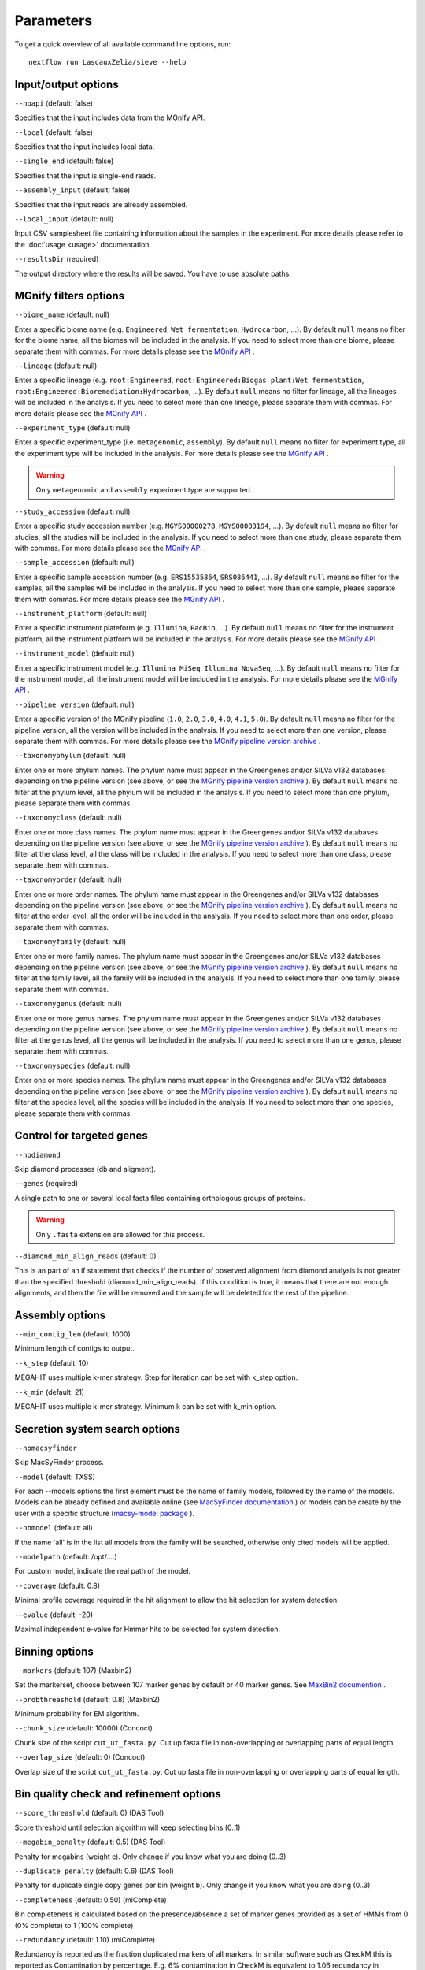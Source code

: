 Parameters
==========

To get a quick overview of all available command line options, run::

   nextflow run LascauxZelia/sieve --help

Input/output options
--------------------

``--noapi`` (default: false)

Specifies that the input includes data from the MGnify API.

``--local`` (default: false)

Specifies that the input includes local data.

``--single_end`` (default: false)

Specifies that the input is single-end reads.

``--assembly_input`` (default: false)

Specifies that the input reads are already assembled.

``--local_input`` (default: null)

Input CSV samplesheet file containing information about the samples in the experiment. For more details please refer to the :doc:`usage <usage>` documentation. 

``--resultsDir`` (required)

The output directory where the results will be saved. You have to use absolute paths. 


MGnify filters options
----------------------

``--biome_name`` (default: null)

Enter a specific biome name  (e.g. ``Engineered``, ``Wet fermentation``, ``Hydrocarbon``, ...). By default ``null`` means no filter for the biome name, all the biomes will be included in the analysis. If you need to select more than one biome, please separate them with commas. For more details please see the `MGnify API <https://www.ebi.ac.uk/metagenomics/api/v1/biomes>`_ .

``--lineage`` (default: null)

Enter a specific lineage (e.g. ``root:Engineered``, ``root:Engineered:Biogas plant:Wet fermentation``, ``root:Engineered:Bioremediation:Hydrocarbon``, ...). By default ``null`` means no filter for lineage, all the lineages will be included in the analysis. If you need to select more than one lineage, please separate them with commas. For more details please see the `MGnify API <https://www.ebi.ac.uk/metagenomics/api/v1/biomes>`_ .

``--experiment_type`` (default: null)

Enter a specific experiment_type (i.e. ``metagenomic``, ``assembly``). By default ``null`` means no filter for experiment type, all the experiment type will be included in the analysis. For more details please see the `MGnify API <https://www.ebi.ac.uk/metagenomics/api/v1/experiment-types>`_ .

.. WARNING::

   Only ``metagenomic`` and ``assembly`` experiment type are supported. 

``--study_accession`` (default: null)

Enter a specific study accession number (e.g. ``MGYS00000278``, ``MGYS00003194``, ...). By default ``null`` means no filter for studies, all the studies will be included in the analysis. If you need to select more than one study, please separate them with commas. For more details please see the `MGnify API <https://www.ebi.ac.uk/metagenomics/api/v1/studies>`_ .

``--sample_accession`` (default: null)

Enter a specific sample accession number (e.g. ``ERS15535864``, ``SRS086441``, ...). By default ``null`` means no filter for the samples, all the samples will be included in the analysis. If you need to select more than one sample, please separate them with commas. For more details please see the `MGnify API <https://www.ebi.ac.uk/metagenomics/api/v1/samples>`_ .

``--instrument_platform`` (default: null)

Enter a specific instrument plateform (e.g. ``Illumina``, ``PacBio``, ...). By default ``null`` means no filter for the instrument platform, all the instrument platform will be included in the analysis. For more details please see the `MGnify API <https://www.ebi.ac.uk/metagenomics/api/v1/samples>`_ .

``--instrument_model`` (default: null)

Enter a specific instrument model (e.g. ``Illumina MiSeq``, ``Illumina NovaSeq``, ...). By default ``null`` means no filter for the instrument model, all the instrument  model will be included in the analysis. For more details please see the `MGnify API <https://www.ebi.ac.uk/metagenomics/api/v1/samples>`_ .


``--pipeline version`` (default: null)

Enter a specific version of the MGnify pipeline (``1.0``, ``2.0``, ``3.0``, ``4.0``, ``4.1``, ``5.0``). By default ``null`` means no filter for the pipeline version, all the version will be included in the analysis. If you need to select more than one version, please separate them with commas. For more details please see the `MGnify pipeline version archive <https://www.ebi.ac.uk/metagenomics/pipelines>`_ .




``--taxonomyphylum`` (default: null)

Enter one or more phylum names. The phylum name must appear in the Greengenes and/or SILVa v132 databases depending on the pipeline version (see above, or see the `MGnify pipeline version archive <https://www.ebi.ac.uk/metagenomics/pipelines>`_ ). By default ``null`` means no filter at the phylum level, all the phylum will be included in the analysis. If you need to select more than one phylum, please separate them with commas. 

``--taxonomyclass`` (default: null)

Enter one or more class names. The phylum name must appear in the Greengenes and/or SILVa v132 databases depending on the pipeline version (see above, or see the `MGnify pipeline version archive <https://www.ebi.ac.uk/metagenomics/pipelines>`_ ). By default ``null`` means no filter at the class level, all the class will be included in the analysis. If you need to select more than one class, please separate them with commas.

``--taxonomyorder`` (default: null)

Enter one or more order names. The phylum name must appear in the Greengenes and/or SILVa v132 databases depending on the pipeline version (see above, or see the `MGnify pipeline version archive <https://www.ebi.ac.uk/metagenomics/pipelines>`_ ). By default ``null`` means no filter at the order level, all the order will be included in the analysis. If you need to select more than one order, please separate them with commas.

``--taxonomyfamily`` (default: null)

Enter one or more family names. The phylum name must appear in the Greengenes and/or SILVa v132 databases depending on the pipeline version (see above, or see the `MGnify pipeline version archive <https://www.ebi.ac.uk/metagenomics/pipelines>`_ ). By default ``null`` means no filter at the family level, all the family will be included in the analysis. If you need to select more than one family, please separate them with commas.

``--taxonomygenus`` (default: null)

Enter one or more genus names. The phylum name must appear in the Greengenes and/or SILVa v132 databases depending on the pipeline version (see above, or see the `MGnify pipeline version archive <https://www.ebi.ac.uk/metagenomics/pipelines>`_ ). By default ``null`` means no filter at the genus level, all the genus will be included in the analysis. If you need to select more than one genus, please separate them with commas.

``--taxonomyspecies`` (default: null)

Enter one or more species names. The phylum name must appear in the Greengenes and/or SILVa v132 databases depending on the pipeline version (see above, or see the `MGnify pipeline version archive <https://www.ebi.ac.uk/metagenomics/pipelines>`_ ). By default ``null`` means no filter at the species level, all the species will be included in the analysis. If you need to select more than one species, please separate them with commas.

Control for targeted genes 
--------------------------

``--nodiamond`` 

Skip diamond processes (db and aligment). 

``--genes`` (required)

A single path to one or several local fasta files containing orthologous groups of proteins. 

.. WARNING::

   Only ``.fasta`` extension are allowed for this process. 

``--diamond_min_align_reads`` (default: 0)

This is an part of an if statement that checks if the number of observed alignment from diamond analysis is not greater than the specified threshold (diamond_min_align_reads). If this condition is true, it means that there are not enough alignments, and then the file will be removed and the sample will be deleted for the rest of the pipeline. 

Assembly options
----------------

``--min_contig_len`` (default: 1000)

Minimum length of contigs to output. 

``--k_step`` (default: 10)

MEGAHIT uses multiple k-mer strategy. Step for iteration can be set with k_step option. 

``--k_min`` (default: 21)

MEGAHIT uses multiple k-mer strategy. Minimum k can be set with k_min option. 

Secretion system search options
-------------------------------

``--nomacsyfinder``

Skip MacSyFinder process. 

``--model`` (default: TXSS)

For each --models options the first element must be the name of family models, followed by the name of the models. Models can be already defined and available online (see `MacSyFinder documentation <https://macsyfinder.readthedocs.io/en/latest/modeler_guide/index.html>`_ ) or models can be create by the user with a specific structure (`macsy-model package <https://macsyfinder.readthedocs.io/en/latest/modeler_guide/package.html#structure-of-a-macsy-model-package>`_ ). 

``--nbmodel`` (default: all)

If the name 'all' is in the list all models from the family will be searched, otherwise only cited models will be applied. 

``--modelpath`` (default: /opt/....)

For custom model, indicate the real path of the model.

``--coverage`` (default: 0.8)

Minimal profile coverage required in the hit alignment to allow the hit selection for system detection. 

``--evalue`` (default: -20)

Maximal independent e-value for Hmmer hits to be selected for system detection. 

Binning options
---------------

``--markers`` (default: 107) (Maxbin2)

Set the markerset, choose between 107 marker genes by default or 40 marker genes. See `MaxBin2 documention <https://macsyfinder.readthedocs.io/en/latest/modeler_guide/index.html>`_ .

``--probthreashold`` (default: 0.8) (Maxbin2)

Minimum probability for EM algorithm. 

``--chunk_size`` (default: 10000) (Concoct)

Chunk size of the script ``cut_ut_fasta.py``. Cut up fasta file in non-overlapping or overlapping parts of equal length. 

``--overlap_size`` (default: 0) (Concoct)

Overlap size of the script ``cut_ut_fasta.py``. Cut up fasta file in non-overlapping or overlapping parts of equal length. 

Bin quality check and refinement options 
----------------------------------------

``--score_threashold`` (default: 0) (DAS Tool)

Score threshold until selection algorithm will keep selecting bins (0..1)

``--megabin_penalty`` (default: 0.5) (DAS Tool)

Penalty for megabins (weight c). Only change if you know what you are doing (0..3)

``--duplicate_penalty`` (default: 0.6) (DAS Tool)

Penalty for duplicate single copy genes per bin (weight b). Only change if you know what you are doing (0..3) 

``--completeness`` (default: 0.50) (miComplete)

Bin completeness is calculated based on the presence/absence a set of marker genes provided as a set of HMMs from 0 (0% complete) to 1 (100% complete)

``--redundancy`` (default: 1.10) (miComplete)

Redundancy is reported as the fraction duplicated markers of all markers. In similar software such as CheckM this is reported as Contamination by percentage. E.g. 6% contamination in CheckM is equivalent to 1.06 redundancy in miComplete. From 1.00 redundancy (=0% contamination) to 2.00 redundancy (= 100% contamination).

Taxonomic profiling and annotation options
------------------------------------------

``--cat_db`` (required)

Absolute path of the CAT database or custom database. For CAT_prepare database path for ``2021-01-07_CAT_database/``

``--cat_taxonomy`` (required)

Absolute path of the CAT taxonomy database or custom taxonomy database. For CAT_prepare database path for ``2021-01-07_taxonomy/``


Run options
-----------

``--file_name`` (default: accessions.csv) 

File name to store all the accession numbers and metadata

``--page_size`` (default: 250)

MGnify API pagination size

``--help`` or ``--h``

To get a quick overview of all available command line options

``--cpus`` (default: 1)

Number of CPUs to use. 

``--python3`` (default: ``/opt/conda/envs/sieve/bin/python3``) 

Location of Python3. Location of the python3 executable that has all needed packages available. Should usually be ``/usr/bin/env/python3``, leave as default is using the singularity image. 

Nextflow core options
---------------------

``-with-singulairty`` (default: ``sieve.sif``)

To simply specify the Singularity image file from where the containers are started. Every time your script launches a process execution, Nextflow will run it into a Singulairty container created by using the specified image. 

.. WARNING::

   The sieve.sif created for the pipeline is define in the Nextflow configuration file. 

``-resume``

Specigy when restarting the pipeline. Nextflow will use cached results from any pipeline steps where inputs are the same, continuing from where it got to previously. 

You can also supply a run name to resume a specific run: ``-resume [run-name]``. Use the ``nextflow log`` command to show previous run names. 



